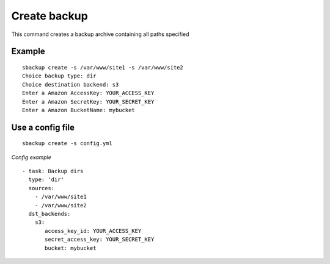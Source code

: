 Create backup
=============
This command creates a backup archive containing all paths specified

Example
-------
::

    sbackup create -s /var/www/site1 -s /var/www/site2
    Choice backup type: dir
    Choice destination backend: s3
    Enter a Amazon AccessKey: YOUR_ACCESS_KEY
    Enter a Amazon SecretKey: YOUR_SECRET_KEY
    Enter a Amazon BucketName: mybucket

Use a config file
-----------------
::

    sbackup create -s config.yml

*Config example*
::

    - task: Backup dirs
      type: 'dir'
      sources:
        - /var/www/site1
        - /var/www/site2
      dst_backends:
        s3:
           access_key_id: YOUR_ACCESS_KEY
           secret_access_key: YOUR_SECRET_KEY
           bucket: mybucket

